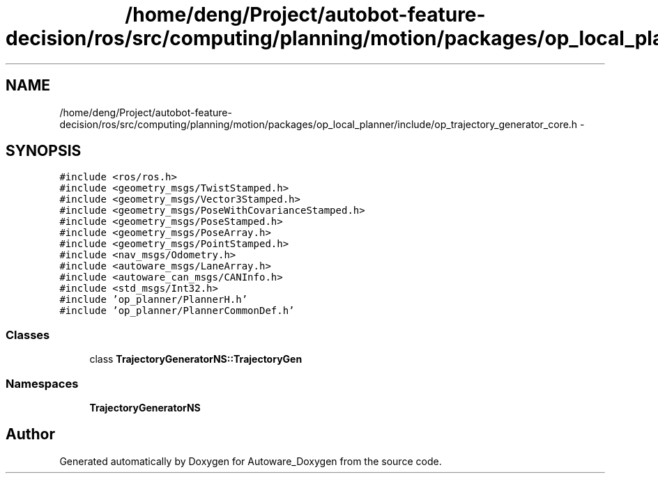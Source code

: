 .TH "/home/deng/Project/autobot-feature-decision/ros/src/computing/planning/motion/packages/op_local_planner/include/op_trajectory_generator_core.h" 3 "Fri May 22 2020" "Autoware_Doxygen" \" -*- nroff -*-
.ad l
.nh
.SH NAME
/home/deng/Project/autobot-feature-decision/ros/src/computing/planning/motion/packages/op_local_planner/include/op_trajectory_generator_core.h \- 
.SH SYNOPSIS
.br
.PP
\fC#include <ros/ros\&.h>\fP
.br
\fC#include <geometry_msgs/TwistStamped\&.h>\fP
.br
\fC#include <geometry_msgs/Vector3Stamped\&.h>\fP
.br
\fC#include <geometry_msgs/PoseWithCovarianceStamped\&.h>\fP
.br
\fC#include <geometry_msgs/PoseStamped\&.h>\fP
.br
\fC#include <geometry_msgs/PoseArray\&.h>\fP
.br
\fC#include <geometry_msgs/PointStamped\&.h>\fP
.br
\fC#include <nav_msgs/Odometry\&.h>\fP
.br
\fC#include <autoware_msgs/LaneArray\&.h>\fP
.br
\fC#include <autoware_can_msgs/CANInfo\&.h>\fP
.br
\fC#include <std_msgs/Int32\&.h>\fP
.br
\fC#include 'op_planner/PlannerH\&.h'\fP
.br
\fC#include 'op_planner/PlannerCommonDef\&.h'\fP
.br

.SS "Classes"

.in +1c
.ti -1c
.RI "class \fBTrajectoryGeneratorNS::TrajectoryGen\fP"
.br
.in -1c
.SS "Namespaces"

.in +1c
.ti -1c
.RI " \fBTrajectoryGeneratorNS\fP"
.br
.in -1c
.SH "Author"
.PP 
Generated automatically by Doxygen for Autoware_Doxygen from the source code\&.
